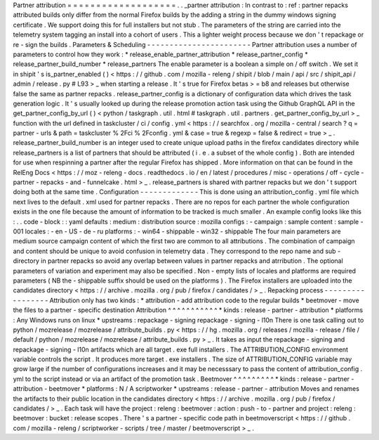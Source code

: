 Partner
attribution
=
=
=
=
=
=
=
=
=
=
=
=
=
=
=
=
=
=
=
.
.
_partner
attribution
:
In
contrast
to
:
ref
:
partner
repacks
attributed
builds
only
differ
from
the
normal
Firefox
builds
by
the
adding
a
string
in
the
dummy
windows
signing
certificate
.
We
support
doing
this
for
full
installers
but
not
stub
.
The
parameters
of
the
string
are
carried
into
the
telemetry
system
tagging
an
install
into
a
cohort
of
users
.
This
a
lighter
weight
process
because
we
don
'
t
repackage
or
re
-
sign
the
builds
.
Parameters
&
Scheduling
-
-
-
-
-
-
-
-
-
-
-
-
-
-
-
-
-
-
-
-
-
-
-
Partner
attribution
uses
a
number
of
parameters
to
control
how
they
work
:
*
release_enable_partner_attribution
*
release_partner_config
*
release_partner_build_number
*
release_partners
The
enable
parameter
is
a
boolean
a
simple
on
/
off
switch
.
We
set
it
in
shipit
'
s
is_partner_enabled
(
)
<
https
:
/
/
github
.
com
/
mozilla
-
releng
/
shipit
/
blob
/
main
/
api
/
src
/
shipit_api
/
admin
/
release
.
py
#
L93
>
_
when
starting
a
release
.
It
'
s
true
for
Firefox
betas
>
=
b8
and
releases
but
otherwise
false
the
same
as
partner
repacks
.
release_partner_config
is
a
dictionary
of
configuration
data
which
drives
the
task
generation
logic
.
It
'
s
usually
looked
up
during
the
release
promotion
action
task
using
the
Github
GraphQL
API
in
the
get_partner_config_by_url
(
)
<
python
/
taskgraph
.
util
.
html
#
taskgraph
.
util
.
partners
.
get_partner_config_by_url
>
_
function
with
the
url
defined
in
taskcluster
/
ci
/
config
.
yml
<
https
:
/
/
searchfox
.
org
/
mozilla
-
central
/
search
?
q
=
partner
-
urls
&
path
=
taskcluster
%
2Fci
%
2Fconfig
.
yml
&
case
=
true
&
regexp
=
false
&
redirect
=
true
>
_
.
release_partner_build_number
is
an
integer
used
to
create
unique
upload
paths
in
the
firefox
candidates
directory
while
release_partners
is
a
list
of
partners
that
should
be
attributed
(
i
.
e
.
a
subset
of
the
whole
config
)
.
Both
are
intended
for
use
when
respinning
a
partner
after
the
regular
Firefox
has
shipped
.
More
information
on
that
can
be
found
in
the
RelEng
Docs
<
https
:
/
/
moz
-
releng
-
docs
.
readthedocs
.
io
/
en
/
latest
/
procedures
/
misc
-
operations
/
off
-
cycle
-
partner
-
repacks
-
and
-
funnelcake
.
html
>
_
.
release_partners
is
shared
with
partner
repacks
but
we
don
'
t
support
doing
both
at
the
same
time
.
Configuration
-
-
-
-
-
-
-
-
-
-
-
-
-
This
is
done
using
an
attribution_config
.
yml
file
which
next
lives
to
the
default
.
xml
used
for
partner
repacks
.
There
are
no
repos
for
each
partner
the
whole
configuration
exists
in
the
one
file
because
the
amount
of
information
to
be
tracked
is
much
smaller
.
An
example
config
looks
like
this
:
.
.
code
-
block
:
:
yaml
defaults
:
medium
:
distribution
source
:
mozilla
configs
:
-
campaign
:
sample
content
:
sample
-
001
locales
:
-
en
-
US
-
de
-
ru
platforms
:
-
win64
-
shippable
-
win32
-
shippable
The
four
main
parameters
are
medium
source
campaign
content
of
which
the
first
two
are
common
to
all
attributions
.
The
combination
of
campaign
and
content
should
be
unique
to
avoid
confusion
in
telemetry
data
.
They
correspond
to
the
repo
name
and
sub
-
directory
in
partner
repacks
so
avoid
any
overlap
between
values
in
partner
repacks
and
atrribution
.
The
optional
parameters
of
variation
and
experiment
may
also
be
specified
.
Non
-
empty
lists
of
locales
and
platforms
are
required
parameters
(
NB
the
-
shippable
suffix
should
be
used
on
the
platforms
)
.
The
Firefox
installers
are
uploaded
into
the
candidates
directory
<
https
:
/
/
archive
.
mozilla
.
org
/
pub
/
firefox
/
candidates
/
>
_
.
Repacking
process
-
-
-
-
-
-
-
-
-
-
-
-
-
-
-
-
-
Attribution
only
has
two
kinds
:
*
attribution
-
add
attribution
code
to
the
regular
builds
*
beetmover
-
move
the
files
to
a
partner
-
specific
destination
Attribution
^
^
^
^
^
^
^
^
^
^
^
*
kinds
:
release
-
partner
-
attribution
*
platforms
:
Any
Windows
runs
on
linux
*
upstreams
:
repackage
-
signing
repackage
-
signing
-
l10n
There
is
one
task
calling
out
to
python
/
mozrelease
/
mozrelease
/
attribute_builds
.
py
<
https
:
/
/
hg
.
mozilla
.
org
/
releases
/
mozilla
-
release
/
file
/
default
/
python
/
mozrelease
/
mozrelease
/
attribute_builds
.
py
>
_
.
It
takes
as
input
the
repackage
-
signing
and
repackage
-
signing
-
l10n
artifacts
which
are
all
target
.
exe
full
installers
.
The
ATTRIBUTION_CONFIG
environment
variable
controls
the
script
.
It
produces
more
target
.
exe
installers
.
The
size
of
ATTRIBUTION_CONFIG
variable
may
grow
large
if
the
number
of
configurations
increases
and
it
may
be
necesssary
to
pass
the
content
of
attribution_config
.
yml
to
the
script
instead
or
via
an
artifact
of
the
promotion
task
.
Beetmover
^
^
^
^
^
^
^
^
^
*
kinds
:
release
-
partner
-
attribution
-
beetmover
*
platforms
:
N
/
A
scriptworker
*
upstreams
:
release
-
partner
-
attribution
Moves
and
renames
the
artifacts
to
their
public
location
in
the
candidates
directory
<
https
:
/
/
archive
.
mozilla
.
org
/
pub
/
firefox
/
candidates
/
>
_
.
Each
task
will
have
the
project
:
releng
:
beetmover
:
action
:
push
-
to
-
partner
and
project
:
releng
:
beetmover
:
bucket
:
release
scopes
.
There
'
s
a
partner
-
specific
code
path
in
beetmoverscript
<
https
:
/
/
github
.
com
/
mozilla
-
releng
/
scriptworker
-
scripts
/
tree
/
master
/
beetmoverscript
>
_
.
